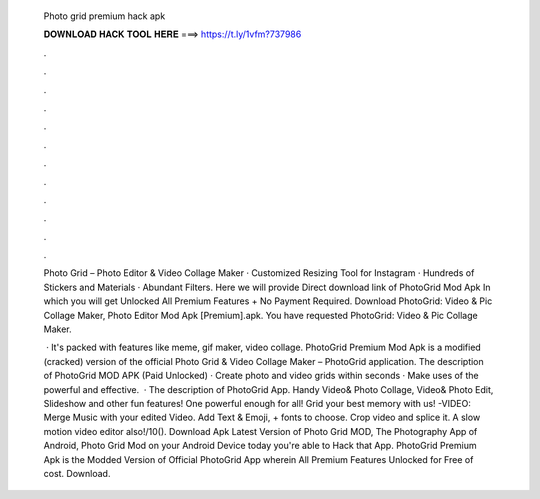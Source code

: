   Photo grid premium hack apk
  
  
  
  𝐃𝐎𝐖𝐍𝐋𝐎𝐀𝐃 𝐇𝐀𝐂𝐊 𝐓𝐎𝐎𝐋 𝐇𝐄𝐑𝐄 ===> https://t.ly/1vfm?737986
  
  
  
  .
  
  
  
  .
  
  
  
  .
  
  
  
  .
  
  
  
  .
  
  
  
  .
  
  
  
  .
  
  
  
  .
  
  
  
  .
  
  
  
  .
  
  
  
  .
  
  
  
  .
  
  Photo Grid – Photo Editor & Video Collage Maker · Customized Resizing Tool for Instagram · Hundreds of Stickers and Materials · Abundant Filters. Here we will provide Direct download link of PhotoGrid Mod Apk In which you will get Unlocked All Premium Features + No Payment Required. Download PhotoGrid: Video & Pic Collage Maker, Photo Editor Mod Apk [Premium].apk. You have requested PhotoGrid: Video & Pic Collage Maker.
  
   · It's packed with features like meme, gif maker, video collage. PhotoGrid Premium Mod Apk is a modified (cracked) version of the official Photo Grid & Video Collage Maker – PhotoGrid application. The description of PhotoGrid MOD APK (Paid Unlocked) · Create photo and video grids within seconds · Make uses of the powerful and effective.  · The description of PhotoGrid App. Handy Video& Photo Collage, Video& Photo Edit, Slideshow and other fun features! One powerful enough for all! Grid your best memory with us! -VIDEO: Merge Music with your edited Video. Add Text & Emoji, + fonts to choose. Crop video and splice it. A slow motion video editor also!/10(). Download Apk Latest Version of Photo Grid MOD, The Photography App of Android, Photo Grid Mod on your Android Device today you're able to Hack that App. PhotoGrid Premium Apk is the Modded Version of Official PhotoGrid App wherein All Premium Features Unlocked for Free of cost. Download.
